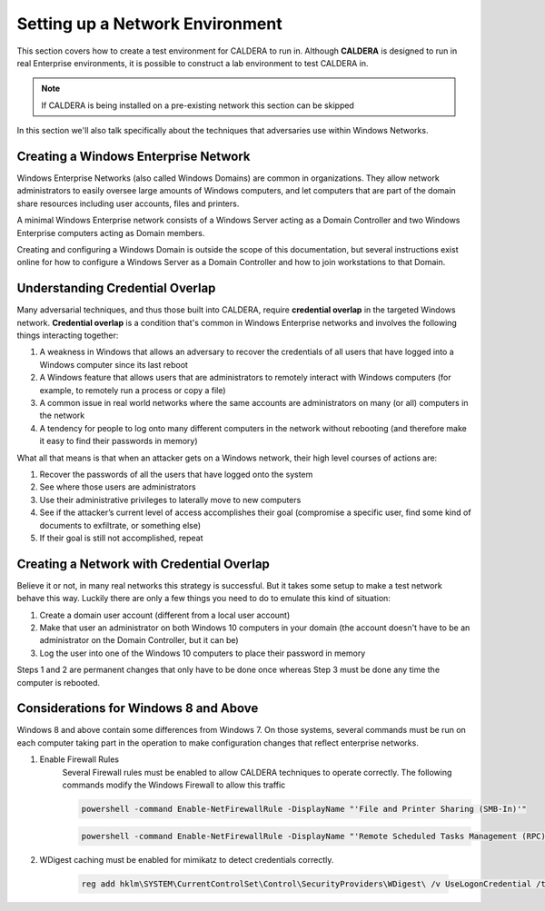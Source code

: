 ================================
Setting up a Network Environment
================================

This section covers how to create a test environment for CALDERA to run in. Although **CALDERA**
is designed to run in real Enterprise environments, it is possible to construct a lab
environment to test CALDERA in.

.. note::  If CALDERA is being installed on a pre-existing network this section can be skipped

In this section we'll also talk specifically about the techniques that adversaries use
within Windows Networks.

Creating a Windows Enterprise Network
-------------------------------------

Windows Enterprise Networks (also called Windows Domains) are common in organizations. They allow network
administrators to easily oversee large amounts of Windows computers, and let computers that are part of the domain
share resources including user accounts, files and printers.

A minimal Windows Enterprise network consists of a Windows Server acting as a Domain Controller and two
Windows Enterprise computers acting as Domain members.

Creating and configuring a Windows Domain is outside the scope of this documentation, but several instructions
exist online for how to configure a Windows Server as a Domain Controller and how to join workstations
to that Domain.

Understanding Credential Overlap
--------------------------------
Many adversarial techniques, and thus those built into CALDERA, require
**credential overlap** in the targeted Windows network.
**Credential overlap** is a condition that's common in Windows Enterprise networks and
involves the following things interacting together:

1. A weakness in Windows that allows an adversary to recover the credentials of all users
   that have logged into a Windows computer since its last reboot
2. A Windows feature that allows users that are administrators to remotely interact
   with Windows computers (for example, to remotely run a process or copy a file)
3. A common issue in real world networks where the same accounts are administrators on
   many (or all) computers in the network
4. A tendency for people to log onto many different computers in the network without rebooting
   (and therefore make it easy to find their passwords in memory)

What all that means is that when an attacker gets on a Windows network, their high
level courses of actions are:

1. Recover the passwords of all the users that have logged onto the system
2. See where those users are administrators
3. Use their administrative privileges to laterally move to new computers
4. See if the attacker’s current level of access accomplishes their goal (compromise a
   specific user, find some kind of documents to exfiltrate, or something else)
5. If their goal is still not accomplished, repeat

Creating a Network with Credential Overlap
------------------------------------------

Believe it or not, in many real networks this strategy is successful. But it
takes some setup to make a test network behave this way. Luckily there are only
a few things you need to do to emulate this kind of situation:

1. Create a domain user account (different from a local user account)
2. Make that user an administrator on both Windows 10 computers in your domain (the account doesn't have to be
   an administrator on the Domain Controller, but it can be)
3. Log the user into one of the Windows 10 computers to place their password in memory

Steps 1 and 2 are permanent changes that only have to be done once whereas Step 3 must
be done any time the computer is rebooted.

Considerations for Windows 8 and Above
--------------------------------------

Windows 8 and above contain some differences from Windows 7. On those systems, several commands must be run
on each computer taking part in the operation to make configuration changes that reflect enterprise networks.

#. Enable Firewall Rules
    Several Firewall rules must be enabled to allow CALDERA techniques to operate correctly. The following commands
    modify the Windows Firewall to allow this traffic

    .. code-block:: console

        powershell -command Enable-NetFirewallRule -DisplayName "'File and Printer Sharing (SMB-In)'"

    .. code-block:: console

        powershell -command Enable-NetFirewallRule -DisplayName "'Remote Scheduled Tasks Management (RPC)'"

#. WDigest caching must be enabled for mimikatz to detect credentials correctly.

    .. code-block:: console

        reg add hklm\SYSTEM\CurrentControlSet\Control\SecurityProviders\WDigest\ /v UseLogonCredential /t REG_DWORD /d 1
